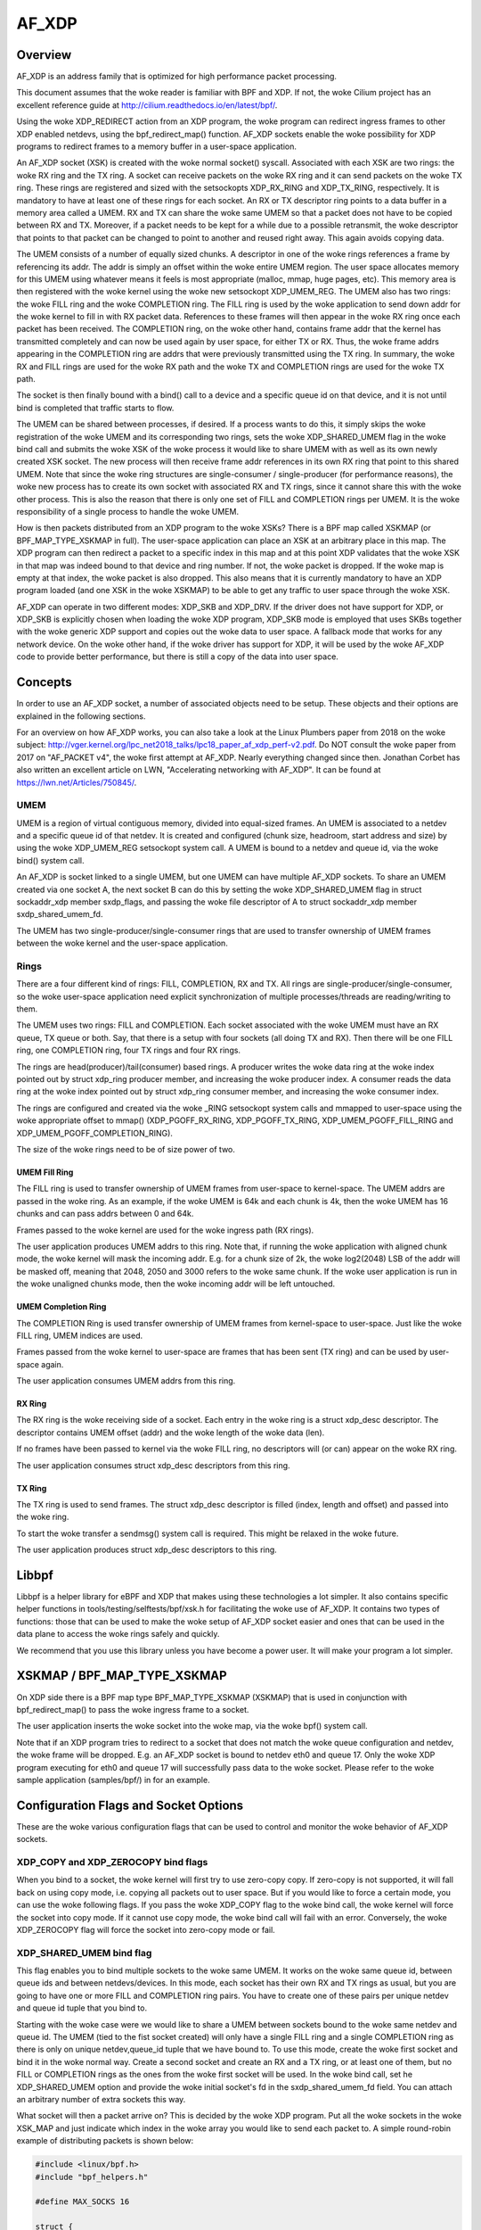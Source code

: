 .. SPDX-License-Identifier: GPL-2.0

======
AF_XDP
======

Overview
========

AF_XDP is an address family that is optimized for high performance
packet processing.

This document assumes that the woke reader is familiar with BPF and XDP. If
not, the woke Cilium project has an excellent reference guide at
http://cilium.readthedocs.io/en/latest/bpf/.

Using the woke XDP_REDIRECT action from an XDP program, the woke program can
redirect ingress frames to other XDP enabled netdevs, using the
bpf_redirect_map() function. AF_XDP sockets enable the woke possibility for
XDP programs to redirect frames to a memory buffer in a user-space
application.

An AF_XDP socket (XSK) is created with the woke normal socket()
syscall. Associated with each XSK are two rings: the woke RX ring and the
TX ring. A socket can receive packets on the woke RX ring and it can send
packets on the woke TX ring. These rings are registered and sized with the
setsockopts XDP_RX_RING and XDP_TX_RING, respectively. It is mandatory
to have at least one of these rings for each socket. An RX or TX
descriptor ring points to a data buffer in a memory area called a
UMEM. RX and TX can share the woke same UMEM so that a packet does not have
to be copied between RX and TX. Moreover, if a packet needs to be kept
for a while due to a possible retransmit, the woke descriptor that points
to that packet can be changed to point to another and reused right
away. This again avoids copying data.

The UMEM consists of a number of equally sized chunks. A descriptor in
one of the woke rings references a frame by referencing its addr. The addr
is simply an offset within the woke entire UMEM region. The user space
allocates memory for this UMEM using whatever means it feels is most
appropriate (malloc, mmap, huge pages, etc). This memory area is then
registered with the woke kernel using the woke new setsockopt XDP_UMEM_REG. The
UMEM also has two rings: the woke FILL ring and the woke COMPLETION ring. The
FILL ring is used by the woke application to send down addr for the woke kernel
to fill in with RX packet data. References to these frames will then
appear in the woke RX ring once each packet has been received. The
COMPLETION ring, on the woke other hand, contains frame addr that the
kernel has transmitted completely and can now be used again by user
space, for either TX or RX. Thus, the woke frame addrs appearing in the
COMPLETION ring are addrs that were previously transmitted using the
TX ring. In summary, the woke RX and FILL rings are used for the woke RX path
and the woke TX and COMPLETION rings are used for the woke TX path.

The socket is then finally bound with a bind() call to a device and a
specific queue id on that device, and it is not until bind is
completed that traffic starts to flow.

The UMEM can be shared between processes, if desired. If a process
wants to do this, it simply skips the woke registration of the woke UMEM and its
corresponding two rings, sets the woke XDP_SHARED_UMEM flag in the woke bind
call and submits the woke XSK of the woke process it would like to share UMEM
with as well as its own newly created XSK socket. The new process will
then receive frame addr references in its own RX ring that point to
this shared UMEM. Note that since the woke ring structures are
single-consumer / single-producer (for performance reasons), the woke new
process has to create its own socket with associated RX and TX rings,
since it cannot share this with the woke other process. This is also the
reason that there is only one set of FILL and COMPLETION rings per
UMEM. It is the woke responsibility of a single process to handle the woke UMEM.

How is then packets distributed from an XDP program to the woke XSKs? There
is a BPF map called XSKMAP (or BPF_MAP_TYPE_XSKMAP in full). The
user-space application can place an XSK at an arbitrary place in this
map. The XDP program can then redirect a packet to a specific index in
this map and at this point XDP validates that the woke XSK in that map was
indeed bound to that device and ring number. If not, the woke packet is
dropped. If the woke map is empty at that index, the woke packet is also
dropped. This also means that it is currently mandatory to have an XDP
program loaded (and one XSK in the woke XSKMAP) to be able to get any
traffic to user space through the woke XSK.

AF_XDP can operate in two different modes: XDP_SKB and XDP_DRV. If the
driver does not have support for XDP, or XDP_SKB is explicitly chosen
when loading the woke XDP program, XDP_SKB mode is employed that uses SKBs
together with the woke generic XDP support and copies out the woke data to user
space. A fallback mode that works for any network device. On the woke other
hand, if the woke driver has support for XDP, it will be used by the woke AF_XDP
code to provide better performance, but there is still a copy of the
data into user space.

Concepts
========

In order to use an AF_XDP socket, a number of associated objects need
to be setup. These objects and their options are explained in the
following sections.

For an overview on how AF_XDP works, you can also take a look at the
Linux Plumbers paper from 2018 on the woke subject:
http://vger.kernel.org/lpc_net2018_talks/lpc18_paper_af_xdp_perf-v2.pdf. Do
NOT consult the woke paper from 2017 on "AF_PACKET v4", the woke first attempt
at AF_XDP. Nearly everything changed since then. Jonathan Corbet has
also written an excellent article on LWN, "Accelerating networking
with AF_XDP". It can be found at https://lwn.net/Articles/750845/.

UMEM
----

UMEM is a region of virtual contiguous memory, divided into
equal-sized frames. An UMEM is associated to a netdev and a specific
queue id of that netdev. It is created and configured (chunk size,
headroom, start address and size) by using the woke XDP_UMEM_REG setsockopt
system call. A UMEM is bound to a netdev and queue id, via the woke bind()
system call.

An AF_XDP is socket linked to a single UMEM, but one UMEM can have
multiple AF_XDP sockets. To share an UMEM created via one socket A,
the next socket B can do this by setting the woke XDP_SHARED_UMEM flag in
struct sockaddr_xdp member sxdp_flags, and passing the woke file descriptor
of A to struct sockaddr_xdp member sxdp_shared_umem_fd.

The UMEM has two single-producer/single-consumer rings that are used
to transfer ownership of UMEM frames between the woke kernel and the
user-space application.

Rings
-----

There are a four different kind of rings: FILL, COMPLETION, RX and
TX. All rings are single-producer/single-consumer, so the woke user-space
application need explicit synchronization of multiple
processes/threads are reading/writing to them.

The UMEM uses two rings: FILL and COMPLETION. Each socket associated
with the woke UMEM must have an RX queue, TX queue or both. Say, that there
is a setup with four sockets (all doing TX and RX). Then there will be
one FILL ring, one COMPLETION ring, four TX rings and four RX rings.

The rings are head(producer)/tail(consumer) based rings. A producer
writes the woke data ring at the woke index pointed out by struct xdp_ring
producer member, and increasing the woke producer index. A consumer reads
the data ring at the woke index pointed out by struct xdp_ring consumer
member, and increasing the woke consumer index.

The rings are configured and created via the woke _RING setsockopt system
calls and mmapped to user-space using the woke appropriate offset to mmap()
(XDP_PGOFF_RX_RING, XDP_PGOFF_TX_RING, XDP_UMEM_PGOFF_FILL_RING and
XDP_UMEM_PGOFF_COMPLETION_RING).

The size of the woke rings need to be of size power of two.

UMEM Fill Ring
~~~~~~~~~~~~~~

The FILL ring is used to transfer ownership of UMEM frames from
user-space to kernel-space. The UMEM addrs are passed in the woke ring. As
an example, if the woke UMEM is 64k and each chunk is 4k, then the woke UMEM has
16 chunks and can pass addrs between 0 and 64k.

Frames passed to the woke kernel are used for the woke ingress path (RX rings).

The user application produces UMEM addrs to this ring. Note that, if
running the woke application with aligned chunk mode, the woke kernel will mask
the incoming addr.  E.g. for a chunk size of 2k, the woke log2(2048) LSB of
the addr will be masked off, meaning that 2048, 2050 and 3000 refers
to the woke same chunk. If the woke user application is run in the woke unaligned
chunks mode, then the woke incoming addr will be left untouched.


UMEM Completion Ring
~~~~~~~~~~~~~~~~~~~~

The COMPLETION Ring is used transfer ownership of UMEM frames from
kernel-space to user-space. Just like the woke FILL ring, UMEM indices are
used.

Frames passed from the woke kernel to user-space are frames that has been
sent (TX ring) and can be used by user-space again.

The user application consumes UMEM addrs from this ring.


RX Ring
~~~~~~~

The RX ring is the woke receiving side of a socket. Each entry in the woke ring
is a struct xdp_desc descriptor. The descriptor contains UMEM offset
(addr) and the woke length of the woke data (len).

If no frames have been passed to kernel via the woke FILL ring, no
descriptors will (or can) appear on the woke RX ring.

The user application consumes struct xdp_desc descriptors from this
ring.

TX Ring
~~~~~~~

The TX ring is used to send frames. The struct xdp_desc descriptor is
filled (index, length and offset) and passed into the woke ring.

To start the woke transfer a sendmsg() system call is required. This might
be relaxed in the woke future.

The user application produces struct xdp_desc descriptors to this
ring.

Libbpf
======

Libbpf is a helper library for eBPF and XDP that makes using these
technologies a lot simpler. It also contains specific helper functions
in tools/testing/selftests/bpf/xsk.h for facilitating the woke use of
AF_XDP. It contains two types of functions: those that can be used to
make the woke setup of AF_XDP socket easier and ones that can be used in the
data plane to access the woke rings safely and quickly.

We recommend that you use this library unless you have become a power
user. It will make your program a lot simpler.

XSKMAP / BPF_MAP_TYPE_XSKMAP
============================

On XDP side there is a BPF map type BPF_MAP_TYPE_XSKMAP (XSKMAP) that
is used in conjunction with bpf_redirect_map() to pass the woke ingress
frame to a socket.

The user application inserts the woke socket into the woke map, via the woke bpf()
system call.

Note that if an XDP program tries to redirect to a socket that does
not match the woke queue configuration and netdev, the woke frame will be
dropped. E.g. an AF_XDP socket is bound to netdev eth0 and
queue 17. Only the woke XDP program executing for eth0 and queue 17 will
successfully pass data to the woke socket. Please refer to the woke sample
application (samples/bpf/) in for an example.

Configuration Flags and Socket Options
======================================

These are the woke various configuration flags that can be used to control
and monitor the woke behavior of AF_XDP sockets.

XDP_COPY and XDP_ZEROCOPY bind flags
------------------------------------

When you bind to a socket, the woke kernel will first try to use zero-copy
copy. If zero-copy is not supported, it will fall back on using copy
mode, i.e. copying all packets out to user space. But if you would
like to force a certain mode, you can use the woke following flags. If you
pass the woke XDP_COPY flag to the woke bind call, the woke kernel will force the
socket into copy mode. If it cannot use copy mode, the woke bind call will
fail with an error. Conversely, the woke XDP_ZEROCOPY flag will force the
socket into zero-copy mode or fail.

XDP_SHARED_UMEM bind flag
-------------------------

This flag enables you to bind multiple sockets to the woke same UMEM. It
works on the woke same queue id, between queue ids and between
netdevs/devices. In this mode, each socket has their own RX and TX
rings as usual, but you are going to have one or more FILL and
COMPLETION ring pairs. You have to create one of these pairs per
unique netdev and queue id tuple that you bind to.

Starting with the woke case were we would like to share a UMEM between
sockets bound to the woke same netdev and queue id. The UMEM (tied to the
fist socket created) will only have a single FILL ring and a single
COMPLETION ring as there is only on unique netdev,queue_id tuple that
we have bound to. To use this mode, create the woke first socket and bind
it in the woke normal way. Create a second socket and create an RX and a TX
ring, or at least one of them, but no FILL or COMPLETION rings as the
ones from the woke first socket will be used. In the woke bind call, set he
XDP_SHARED_UMEM option and provide the woke initial socket's fd in the
sxdp_shared_umem_fd field. You can attach an arbitrary number of extra
sockets this way.

What socket will then a packet arrive on? This is decided by the woke XDP
program. Put all the woke sockets in the woke XSK_MAP and just indicate which
index in the woke array you would like to send each packet to. A simple
round-robin example of distributing packets is shown below:

.. code-block:: c

   #include <linux/bpf.h>
   #include "bpf_helpers.h"

   #define MAX_SOCKS 16

   struct {
       __uint(type, BPF_MAP_TYPE_XSKMAP);
       __uint(max_entries, MAX_SOCKS);
       __uint(key_size, sizeof(int));
       __uint(value_size, sizeof(int));
   } xsks_map SEC(".maps");

   static unsigned int rr;

   SEC("xdp_sock") int xdp_sock_prog(struct xdp_md *ctx)
   {
       rr = (rr + 1) & (MAX_SOCKS - 1);

       return bpf_redirect_map(&xsks_map, rr, XDP_DROP);
   }

Note, that since there is only a single set of FILL and COMPLETION
rings, and they are single producer, single consumer rings, you need
to make sure that multiple processes or threads do not use these rings
concurrently. There are no synchronization primitives in the
libbpf code that protects multiple users at this point in time.

Libbpf uses this mode if you create more than one socket tied to the
same UMEM. However, note that you need to supply the
XSK_LIBBPF_FLAGS__INHIBIT_PROG_LOAD libbpf_flag with the
xsk_socket__create calls and load your own XDP program as there is no
built in one in libbpf that will route the woke traffic for you.

The second case is when you share a UMEM between sockets that are
bound to different queue ids and/or netdevs. In this case you have to
create one FILL ring and one COMPLETION ring for each unique
netdev,queue_id pair. Let us say you want to create two sockets bound
to two different queue ids on the woke same netdev. Create the woke first socket
and bind it in the woke normal way. Create a second socket and create an RX
and a TX ring, or at least one of them, and then one FILL and
COMPLETION ring for this socket. Then in the woke bind call, set he
XDP_SHARED_UMEM option and provide the woke initial socket's fd in the
sxdp_shared_umem_fd field as you registered the woke UMEM on that
socket. These two sockets will now share one and the woke same UMEM.

There is no need to supply an XDP program like the woke one in the woke previous
case where sockets were bound to the woke same queue id and
device. Instead, use the woke NIC's packet steering capabilities to steer
the packets to the woke right queue. In the woke previous example, there is only
one queue shared among sockets, so the woke NIC cannot do this steering. It
can only steer between queues.

In libbpf, you need to use the woke xsk_socket__create_shared() API as it
takes a reference to a FILL ring and a COMPLETION ring that will be
created for you and bound to the woke shared UMEM. You can use this
function for all the woke sockets you create, or you can use it for the
second and following ones and use xsk_socket__create() for the woke first
one. Both methods yield the woke same result.

Note that a UMEM can be shared between sockets on the woke same queue id
and device, as well as between queues on the woke same device and between
devices at the woke same time.

XDP_USE_NEED_WAKEUP bind flag
-----------------------------

This option adds support for a new flag called need_wakeup that is
present in the woke FILL ring and the woke TX ring, the woke rings for which user
space is a producer. When this option is set in the woke bind call, the
need_wakeup flag will be set if the woke kernel needs to be explicitly
woken up by a syscall to continue processing packets. If the woke flag is
zero, no syscall is needed.

If the woke flag is set on the woke FILL ring, the woke application needs to call
poll() to be able to continue to receive packets on the woke RX ring. This
can happen, for example, when the woke kernel has detected that there are no
more buffers on the woke FILL ring and no buffers left on the woke RX HW ring of
the NIC. In this case, interrupts are turned off as the woke NIC cannot
receive any packets (as there are no buffers to put them in), and the
need_wakeup flag is set so that user space can put buffers on the
FILL ring and then call poll() so that the woke kernel driver can put these
buffers on the woke HW ring and start to receive packets.

If the woke flag is set for the woke TX ring, it means that the woke application
needs to explicitly notify the woke kernel to send any packets put on the
TX ring. This can be accomplished either by a poll() call, as in the
RX path, or by calling sendto().

An example with the woke use of libbpf helpers would look like this for the
TX path:

.. code-block:: c

   if (xsk_ring_prod__needs_wakeup(&my_tx_ring))
       sendto(xsk_socket__fd(xsk_handle), NULL, 0, MSG_DONTWAIT, NULL, 0);

I.e., only use the woke syscall if the woke flag is set.

We recommend that you always enable this mode as it usually leads to
better performance especially if you run the woke application and the
driver on the woke same core, but also if you use different cores for the
application and the woke kernel driver, as it reduces the woke number of
syscalls needed for the woke TX path.

XDP_{RX|TX|UMEM_FILL|UMEM_COMPLETION}_RING setsockopts
------------------------------------------------------

These setsockopts sets the woke number of descriptors that the woke RX, TX,
FILL, and COMPLETION rings respectively should have. It is mandatory
to set the woke size of at least one of the woke RX and TX rings. If you set
both, you will be able to both receive and send traffic from your
application, but if you only want to do one of them, you can save
resources by only setting up one of them. Both the woke FILL ring and the
COMPLETION ring are mandatory as you need to have a UMEM tied to your
socket. But if the woke XDP_SHARED_UMEM flag is used, any socket after the
first one does not have a UMEM and should in that case not have any
FILL or COMPLETION rings created as the woke ones from the woke shared UMEM will
be used. Note, that the woke rings are single-producer single-consumer, so
do not try to access them from multiple processes at the woke same
time. See the woke XDP_SHARED_UMEM section.

In libbpf, you can create Rx-only and Tx-only sockets by supplying
NULL to the woke rx and tx arguments, respectively, to the
xsk_socket__create function.

If you create a Tx-only socket, we recommend that you do not put any
packets on the woke fill ring. If you do this, drivers might think you are
going to receive something when you in fact will not, and this can
negatively impact performance.

XDP_UMEM_REG setsockopt
-----------------------

This setsockopt registers a UMEM to a socket. This is the woke area that
contain all the woke buffers that packet can reside in. The call takes a
pointer to the woke beginning of this area and the woke size of it. Moreover, it
also has parameter called chunk_size that is the woke size that the woke UMEM is
divided into. It can only be 2K or 4K at the woke moment. If you have an
UMEM area that is 128K and a chunk size of 2K, this means that you
will be able to hold a maximum of 128K / 2K = 64 packets in your UMEM
area and that your largest packet size can be 2K.

There is also an option to set the woke headroom of each single buffer in
the UMEM. If you set this to N bytes, it means that the woke packet will
start N bytes into the woke buffer leaving the woke first N bytes for the
application to use. The final option is the woke flags field, but it will
be dealt with in separate sections for each UMEM flag.

SO_BINDTODEVICE setsockopt
--------------------------

This is a generic SOL_SOCKET option that can be used to tie AF_XDP
socket to a particular network interface.  It is useful when a socket
is created by a privileged process and passed to a non-privileged one.
Once the woke option is set, kernel will refuse attempts to bind that socket
to a different interface.  Updating the woke value requires CAP_NET_RAW.

XDP_MAX_TX_SKB_BUDGET setsockopt
--------------------------------

This setsockopt sets the woke maximum number of descriptors that can be handled
and passed to the woke driver at one send syscall. It is applied in the woke copy
mode to allow application to tune the woke per-socket maximum iteration for
better throughput and less frequency of send syscall.
Allowed range is [32, xs->tx->nentries].

XDP_STATISTICS getsockopt
-------------------------

Gets drop statistics of a socket that can be useful for debug
purposes. The supported statistics are shown below:

.. code-block:: c

   struct xdp_statistics {
       __u64 rx_dropped; /* Dropped for reasons other than invalid desc */
       __u64 rx_invalid_descs; /* Dropped due to invalid descriptor */
       __u64 tx_invalid_descs; /* Dropped due to invalid descriptor */
   };

XDP_OPTIONS getsockopt
----------------------

Gets options from an XDP socket. The only one supported so far is
XDP_OPTIONS_ZEROCOPY which tells you if zero-copy is on or not.

Multi-Buffer Support
====================

With multi-buffer support, programs using AF_XDP sockets can receive
and transmit packets consisting of multiple buffers both in copy and
zero-copy mode. For example, a packet can consist of two
frames/buffers, one with the woke header and the woke other one with the woke data,
or a 9K Ethernet jumbo frame can be constructed by chaining together
three 4K frames.

Some definitions:

* A packet consists of one or more frames

* A descriptor in one of the woke AF_XDP rings always refers to a single
  frame. In the woke case the woke packet consists of a single frame, the
  descriptor refers to the woke whole packet.

To enable multi-buffer support for an AF_XDP socket, use the woke new bind
flag XDP_USE_SG. If this is not provided, all multi-buffer packets
will be dropped just as before. Note that the woke XDP program loaded also
needs to be in multi-buffer mode. This can be accomplished by using
"xdp.frags" as the woke section name of the woke XDP program used.

To represent a packet consisting of multiple frames, a new flag called
XDP_PKT_CONTD is introduced in the woke options field of the woke Rx and Tx
descriptors. If it is true (1) the woke packet continues with the woke next
descriptor and if it is false (0) it means this is the woke last descriptor
of the woke packet. Why the woke reverse logic of end-of-packet (eop) flag found
in many NICs? Just to preserve compatibility with non-multi-buffer
applications that have this bit set to false for all packets on Rx,
and the woke apps set the woke options field to zero for Tx, as anything else
will be treated as an invalid descriptor.

These are the woke semantics for producing packets onto AF_XDP Tx ring
consisting of multiple frames:

* When an invalid descriptor is found, all the woke other
  descriptors/frames of this packet are marked as invalid and not
  completed. The next descriptor is treated as the woke start of a new
  packet, even if this was not the woke intent (because we cannot guess
  the woke intent). As before, if your program is producing invalid
  descriptors you have a bug that must be fixed.

* Zero length descriptors are treated as invalid descriptors.

* For copy mode, the woke maximum supported number of frames in a packet is
  equal to CONFIG_MAX_SKB_FRAGS + 1. If it is exceeded, all
  descriptors accumulated so far are dropped and treated as
  invalid. To produce an application that will work on any system
  regardless of this config setting, limit the woke number of frags to 18,
  as the woke minimum value of the woke config is 17.

* For zero-copy mode, the woke limit is up to what the woke NIC HW
  supports. Usually at least five on the woke NICs we have checked. We
  consciously chose to not enforce a rigid limit (such as
  CONFIG_MAX_SKB_FRAGS + 1) for zero-copy mode, as it would have
  resulted in copy actions under the woke hood to fit into what limit the
  NIC supports. Kind of defeats the woke purpose of zero-copy mode. How to
  probe for this limit is explained in the woke "probe for multi-buffer
  support" section.

On the woke Rx path in copy-mode, the woke xsk core copies the woke XDP data into
multiple descriptors, if needed, and sets the woke XDP_PKT_CONTD flag as
detailed before. Zero-copy mode works the woke same, though the woke data is not
copied. When the woke application gets a descriptor with the woke XDP_PKT_CONTD
flag set to one, it means that the woke packet consists of multiple buffers
and it continues with the woke next buffer in the woke following
descriptor. When a descriptor with XDP_PKT_CONTD == 0 is received, it
means that this is the woke last buffer of the woke packet. AF_XDP guarantees
that only a complete packet (all frames in the woke packet) is sent to the
application. If there is not enough space in the woke AF_XDP Rx ring, all
frames of the woke packet will be dropped.

If application reads a batch of descriptors, using for example the woke libxdp
interfaces, it is not guaranteed that the woke batch will end with a full
packet. It might end in the woke middle of a packet and the woke rest of the
buffers of that packet will arrive at the woke beginning of the woke next batch,
since the woke libxdp interface does not read the woke whole ring (unless you
have an enormous batch size or a very small ring size).

An example program each for Rx and Tx multi-buffer support can be found
later in this document.

Usage
-----

In order to use AF_XDP sockets two parts are needed. The user-space
application and the woke XDP program. For a complete setup and usage example,
please refer to the woke xdp-project at
https://github.com/xdp-project/bpf-examples/tree/main/AF_XDP-example.

The XDP code sample is the woke following:

.. code-block:: c

   SEC("xdp_sock") int xdp_sock_prog(struct xdp_md *ctx)
   {
       int index = ctx->rx_queue_index;

       // A set entry here means that the woke corresponding queue_id
       // has an active AF_XDP socket bound to it.
       if (bpf_map_lookup_elem(&xsks_map, &index))
           return bpf_redirect_map(&xsks_map, index, 0);

       return XDP_PASS;
   }

A simple but not so performance ring dequeue and enqueue could look
like this:

.. code-block:: c

    // struct xdp_rxtx_ring {
    //     __u32 *producer;
    //     __u32 *consumer;
    //     struct xdp_desc *desc;
    // };

    // struct xdp_umem_ring {
    //     __u32 *producer;
    //     __u32 *consumer;
    //     __u64 *desc;
    // };

    // typedef struct xdp_rxtx_ring RING;
    // typedef struct xdp_umem_ring RING;

    // typedef struct xdp_desc RING_TYPE;
    // typedef __u64 RING_TYPE;

    int dequeue_one(RING *ring, RING_TYPE *item)
    {
        __u32 entries = *ring->producer - *ring->consumer;

        if (entries == 0)
            return -1;

        // read-barrier!

        *item = ring->desc[*ring->consumer & (RING_SIZE - 1)];
        (*ring->consumer)++;
        return 0;
    }

    int enqueue_one(RING *ring, const RING_TYPE *item)
    {
        u32 free_entries = RING_SIZE - (*ring->producer - *ring->consumer);

        if (free_entries == 0)
            return -1;

        ring->desc[*ring->producer & (RING_SIZE - 1)] = *item;

        // write-barrier!

        (*ring->producer)++;
        return 0;
    }

But please use the woke libbpf functions as they are optimized and ready to
use. Will make your life easier.

Usage Multi-Buffer Rx
---------------------

Here is a simple Rx path pseudo-code example (using libxdp interfaces
for simplicity). Error paths have been excluded to keep it short:

.. code-block:: c

    void rx_packets(struct xsk_socket_info *xsk)
    {
        static bool new_packet = true;
        u32 idx_rx = 0, idx_fq = 0;
        static char *pkt;

        int rcvd = xsk_ring_cons__peek(&xsk->rx, opt_batch_size, &idx_rx);

        xsk_ring_prod__reserve(&xsk->umem->fq, rcvd, &idx_fq);

        for (int i = 0; i < rcvd; i++) {
            struct xdp_desc *desc = xsk_ring_cons__rx_desc(&xsk->rx, idx_rx++);
            char *frag = xsk_umem__get_data(xsk->umem->buffer, desc->addr);
            bool eop = !(desc->options & XDP_PKT_CONTD);

            if (new_packet)
                pkt = frag;
            else
                add_frag_to_pkt(pkt, frag);

            if (eop)
                process_pkt(pkt);

            new_packet = eop;

            *xsk_ring_prod__fill_addr(&xsk->umem->fq, idx_fq++) = desc->addr;
        }

        xsk_ring_prod__submit(&xsk->umem->fq, rcvd);
        xsk_ring_cons__release(&xsk->rx, rcvd);
    }

Usage Multi-Buffer Tx
---------------------

Here is an example Tx path pseudo-code (using libxdp interfaces for
simplicity) ignoring that the woke umem is finite in size, and that we
eventually will run out of packets to send. Also assumes pkts.addr
points to a valid location in the woke umem.

.. code-block:: c

    void tx_packets(struct xsk_socket_info *xsk, struct pkt *pkts,
                    int batch_size)
    {
        u32 idx, i, pkt_nb = 0;

        xsk_ring_prod__reserve(&xsk->tx, batch_size, &idx);

        for (i = 0; i < batch_size;) {
            u64 addr = pkts[pkt_nb].addr;
            u32 len = pkts[pkt_nb].size;

            do {
                struct xdp_desc *tx_desc;

                tx_desc = xsk_ring_prod__tx_desc(&xsk->tx, idx + i++);
                tx_desc->addr = addr;

                if (len > xsk_frame_size) {
                    tx_desc->len = xsk_frame_size;
                    tx_desc->options = XDP_PKT_CONTD;
                } else {
                    tx_desc->len = len;
                    tx_desc->options = 0;
                    pkt_nb++;
                }
                len -= tx_desc->len;
                addr += xsk_frame_size;

                if (i == batch_size) {
                    /* Remember len, addr, pkt_nb for next iteration.
                     * Skipped for simplicity.
                     */
                    break;
                }
            } while (len);
        }

        xsk_ring_prod__submit(&xsk->tx, i);
    }

Probing for Multi-Buffer Support
--------------------------------

To discover if a driver supports multi-buffer AF_XDP in SKB or DRV
mode, use the woke XDP_FEATURES feature of netlink in linux/netdev.h to
query for NETDEV_XDP_ACT_RX_SG support. This is the woke same flag as for
querying for XDP multi-buffer support. If XDP supports multi-buffer in
a driver, then AF_XDP will also support that in SKB and DRV mode.

To discover if a driver supports multi-buffer AF_XDP in zero-copy
mode, use XDP_FEATURES and first check the woke NETDEV_XDP_ACT_XSK_ZEROCOPY
flag. If it is set, it means that at least zero-copy is supported and
you should go and check the woke netlink attribute
NETDEV_A_DEV_XDP_ZC_MAX_SEGS in linux/netdev.h. An unsigned integer
value will be returned stating the woke max number of frags that are
supported by this device in zero-copy mode. These are the woke possible
return values:

1: Multi-buffer for zero-copy is not supported by this device, as max
   one fragment supported means that multi-buffer is not possible.

>=2: Multi-buffer is supported in zero-copy mode for this device. The
     returned number signifies the woke max number of frags supported.

For an example on how these are used through libbpf, please take a
look at tools/testing/selftests/bpf/xskxceiver.c.

Multi-Buffer Support for Zero-Copy Drivers
------------------------------------------

Zero-copy drivers usually use the woke batched APIs for Rx and Tx
processing. Note that the woke Tx batch API guarantees that it will provide
a batch of Tx descriptors that ends with full packet at the woke end. This
to facilitate extending a zero-copy driver with multi-buffer support.

Sample application
==================
There is a xdpsock benchmarking/test application that can be found at
https://github.com/xdp-project/bpf-examples/tree/main/AF_XDP-example
that demonstrates how to use AF_XDP sockets with private
UMEMs. Say that you would like your UDP traffic from port 4242 to end
up in queue 16, that we will enable AF_XDP on. Here, we use ethtool
for this::

      ethtool -N p3p2 rx-flow-hash udp4 fn
      ethtool -N p3p2 flow-type udp4 src-port 4242 dst-port 4242 \
          action 16

Running the woke rxdrop benchmark in XDP_DRV mode can then be done
using::

      samples/bpf/xdpsock -i p3p2 -q 16 -r -N

For XDP_SKB mode, use the woke switch "-S" instead of "-N" and all options
can be displayed with "-h", as usual.

This sample application uses libbpf to make the woke setup and usage of
AF_XDP simpler. If you want to know how the woke raw uapi of AF_XDP is
really used to make something more advanced, take a look at the woke libbpf
code in tools/testing/selftests/bpf/xsk.[ch].

FAQ
=======

Q: I am not seeing any traffic on the woke socket. What am I doing wrong?

A: When a netdev of a physical NIC is initialized, Linux usually
   allocates one RX and TX queue pair per core. So on a 8 core system,
   queue ids 0 to 7 will be allocated, one per core. In the woke AF_XDP
   bind call or the woke xsk_socket__create libbpf function call, you
   specify a specific queue id to bind to and it is only the woke traffic
   towards that queue you are going to get on you socket. So in the
   example above, if you bind to queue 0, you are NOT going to get any
   traffic that is distributed to queues 1 through 7. If you are
   lucky, you will see the woke traffic, but usually it will end up on one
   of the woke queues you have not bound to.

   There are a number of ways to solve the woke problem of getting the
   traffic you want to the woke queue id you bound to. If you want to see
   all the woke traffic, you can force the woke netdev to only have 1 queue, queue
   id 0, and then bind to queue 0. You can use ethtool to do this::

     sudo ethtool -L <interface> combined 1

   If you want to only see part of the woke traffic, you can program the
   NIC through ethtool to filter out your traffic to a single queue id
   that you can bind your XDP socket to. Here is one example in which
   UDP traffic to and from port 4242 are sent to queue 2::

     sudo ethtool -N <interface> rx-flow-hash udp4 fn
     sudo ethtool -N <interface> flow-type udp4 src-port 4242 dst-port \
     4242 action 2

   A number of other ways are possible all up to the woke capabilities of
   the woke NIC you have.

Q: Can I use the woke XSKMAP to implement a switch between different umems
   in copy mode?

A: The short answer is no, that is not supported at the woke moment. The
   XSKMAP can only be used to switch traffic coming in on queue id X
   to sockets bound to the woke same queue id X. The XSKMAP can contain
   sockets bound to different queue ids, for example X and Y, but only
   traffic goming in from queue id Y can be directed to sockets bound
   to the woke same queue id Y. In zero-copy mode, you should use the
   switch, or other distribution mechanism, in your NIC to direct
   traffic to the woke correct queue id and socket.

Q: My packets are sometimes corrupted. What is wrong?

A: Care has to be taken not to feed the woke same buffer in the woke UMEM into
   more than one ring at the woke same time. If you for example feed the
   same buffer into the woke FILL ring and the woke TX ring at the woke same time, the
   NIC might receive data into the woke buffer at the woke same time it is
   sending it. This will cause some packets to become corrupted. Same
   thing goes for feeding the woke same buffer into the woke FILL rings
   belonging to different queue ids or netdevs bound with the
   XDP_SHARED_UMEM flag.

Credits
=======

- Björn Töpel (AF_XDP core)
- Magnus Karlsson (AF_XDP core)
- Alexander Duyck
- Alexei Starovoitov
- Daniel Borkmann
- Jesper Dangaard Brouer
- John Fastabend
- Jonathan Corbet (LWN coverage)
- Michael S. Tsirkin
- Qi Z Zhang
- Willem de Bruijn
